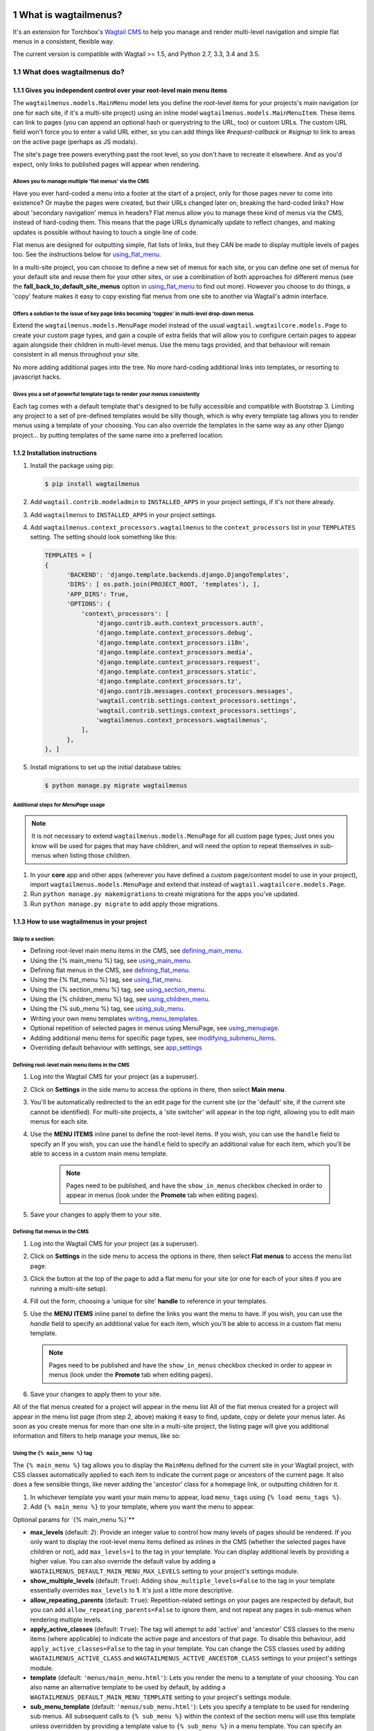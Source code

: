 |Build Status| |PyPi Version| |Coverage Status|

#####################
What is wagtailmenus?
#####################

It's an extension for Torchbox's `Wagtail CMS <https://github.com/torchbox/wagtail>`_ to help you manage and
render multi-level navigation and simple flat menus in a consistent, flexible way.

The current version is compatible with Wagtail >= 1.5, and Python 2.7, 3.3, 3.4 and 3.5.

**************************
What does wagtailmenus do?
**************************

.. sectnum::
   :depth: 3

Gives you independent control over your root-level main menu items
==================================================================

The ``wagtailmenus.models.MainMenu`` model lets you define the root-level items for your
projects's main navigation (or one for each site, if it's a multi-site
project) using an inline model ``wagtailmenus.models.MainMenuItem``. These items can link to
pages (you can append an optional hash or querystring to the URL, too)
or custom URLs. The custom URL field won't force you to enter a valid
URL either, so you can add things like *#request-callback* or *#signup*
to link to areas on the active page (perhaps as JS modals).

The site's page tree powers everything past the root level, so you don't
have to recreate it elsewhere. And as you'd expect, only links to
published pages will appear when rendering.

Allows you to manage multiple 'flat menus' via the CMS
------------------------------------------------------

Have you ever hard-coded a menu into a footer at the start of a project,
only for those pages never to come into existence? Or maybe the pages
were created, but their URLs changed later on, breaking the hard-coded
links? How about 'secondary navigation' menus in headers? Flat menus
allow you to manage these kind of menus via the CMS, instead of
hard-coding them. This means that the page URLs dynamically update to
reflect changes, and making updates is possible without having to touch
a single line of code.

Flat menus are designed for outputting simple, flat lists of links, but
they CAN be made to display multiple levels of pages too. See the
instructions below for using_flat_menu_.

In a multi-site project, you can choose to define a new set of menus for
each site, or you can define one set of menus for your default site and
reuse them for your other sites, or use a combination of both approaches
for different menus (see the **fall_back_to_default_site_menus**
option in using_flat_menu_ to
find out more). However you choose to do things, a 'copy' feature makes
it easy to copy existing flat menus from one site to another via
Wagtail's admin interface.

Offers a solution to the issue of key page links becoming 'toggles' in multi-level drop-down menus
--------------------------------------------------------------------------------------------------

Extend the ``wagtailmenus.models.MenuPage`` model instead of the usual
``wagtail.wagtailcore.models.Page`` to create your custom page types,
and gain a couple of extra fields that will allow you to configure
certain pages to appear again alongside their children in multi-level
menus. Use the menu tags provided, and that behaviour will remain
consistent in all menus throughout your site.

No more adding additional pages into the tree. No more hard-coding
additional links into templates, or resorting to javascript hacks.

.. image:: screenshots/repeating-item.png

Gives you a set of powerful template tags to render your menus consistently
---------------------------------------------------------------------------

Each tag comes with a default template that's designed to be fully
accessible and compatible with Bootstrap 3. Limiting any project to a
set of pre-defined templates would be silly though, which is why every
template tag allows you to render menus using a template of your
choosing. You can also override the templates in the same way as any
other Django project... by putting templates of the same name into a
preferred location.

.. image:: screenshots/wagtailmenus-menu-templates.png

Installation instructions
=========================

#. Install the package using pip:

   .. code:: bash

    $ pip install wagtailmenus

#. Add ``wagtail.contrib.modeladmin`` to ``INSTALLED_APPS`` in your
   project settings, if it's not there already.
#. Add ``wagtailmenus`` to ``INSTALLED_APPS`` in your project settings.
#. Add ``wagtailmenus.context_processors.wagtailmenus`` to the
   ``context_processors`` list in your ``TEMPLATES`` setting. The
   setting should look something like this:

   .. code:: python

    TEMPLATES = [
    {
          'BACKEND': 'django.template.backends.django.DjangoTemplates',
          'DIRS': [ os.path.join(PROJECT_ROOT, 'templates'), ],
          'APP_DIRS': True,
          'OPTIONS': {
              'context\_processors': [
                  'django.contrib.auth.context_processors.auth',
                  'django.template.context_processors.debug',
                  'django.template.context_processors.i18n',
                  'django.template.context_processors.media',
                  'django.template.context_processors.request',
                  'django.template.context_processors.static',
                  'django.template.context_processors.tz',
                  'django.contrib.messages.context_processors.messages',
                  'wagtail.contrib.settings.context_processors.settings',
                  'wagtail.contrib.settings.context_processors.settings',
                  'wagtailmenus.context_processors.wagtailmenus',
              ],
          },
    }, ]

#. Install migrations to set up the initial database tables:

   .. code:: bash

    $ python manage.py migrate wagtailmenus

Additional steps for `MenuPage` usage
-------------------------------------

.. note::

   It is not necessary to extend ``wagtailmenus.models.MenuPage`` for all custom page
   types; Just ones you know will be used for pages that may have children,
   and will need the option to repeat themselves in sub-menus when listing
   those children.

#. In your **core** app and other apps (wherever you have defined a
   custom page/content model to use in your project), import
   ``wagtailmenus.models.MenuPage`` and extend that instead of
   ``wagtail.wagtailcore.models.Page``.
#. Run ``python manage.py makemigrations`` to create migrations for the
   apps you've updated.
#. Run ``python manage.py migrate`` to add apply those migrations.

How to use wagtailmenus in your project
=======================================

Skip to a section:
------------------

+ Defining root-level main menu items in the CMS, see defining_main_menu_.
+ Using the {% main_menu %} tag, see using_main_menu_.
+ Defining flat menus in the CMS, see defining_flat_menu_.
+ Using the {% flat_menu %} tag, see using_flat_menu_.
+ Using the {% section_menu %} tag, see using_section_menu_.
+ Using the {% children_menu %} tag, see using_children_menu_.
+ Using the {% sub_menu %} tag, see using_sub_menu_.
+ Writing your own menu templates writing_menu_templates_.
+ Optional repetition of selected pages in menus using MenuPage, see using_menupage_.
+ Adding additional menu items for specific page types, see modifying_submenu_items_.
+ Overriding default behaviour with settings, see app_settings_

.. _defining_main_menu:

Defining root-level main menu items in the CMS
----------------------------------------------

#. Log into the Wagtail CMS for your project (as a superuser).
#. Click on **Settings** in the side menu to access the options in
   there, then select **Main menu**.
#. You'll be automatically redirected to the an edit page for the
   current site (or the 'default' site, if the current site cannot be
   identified). For multi-site projects, a 'site switcher' will appear
   in the top right, allowing you to edit main menus for each site.

   .. image:: screenshots/wagtailmenus-mainmenu-edit.png


#. Use the **MENU ITEMS** inline panel to define the root-level items.
   If you wish, you can use the ``handle`` field to specify an
   If you wish, you can use the ``handle`` field to specify an
   additional value for each item, which you'll be able to access in a
   custom main menu template.

    .. note::

       Pages need to be published, and
       have the ``show_in_menus`` checkbox checked in order to appear in
       menus (look under the **Promote** tab when editing pages).



#. Save your changes to apply them to your site.

.. _defining_flat_menu:

Defining flat menus in the CMS
------------------------------

#. Log into the Wagtail CMS for your project (as a superuser).
#. Click on **Settings** in the side menu to access the options in
   there, then select **Flat menus** to access the menu list page.
#. Click the button at the top of the page to add a flat menu for your
   site (or one for each of your sites if you are running a multi-site
   setup).

   .. image:: screenshots/wagtailmenus-flatmenu-edit.png

#. Fill out the form, choosing a 'unique for site' **handle** to
   reference in your templates.
#. Use the **MENU ITEMS** inline panel to define the links you want the
   menu to have. If you wish, you can use the `handle` field to
   specify an additional value for each item, which you'll be able to
   access in a custom flat menu template.

   .. note::

      Pages need to be published and have the ``show_in_menus`` checkbox checked in order to
      appear in menus (look under the **Promote** tab when editing pages).

#. Save your changes to apply them to your site.

All of the flat menus created for a project will appear in the menu list
All of the flat menus created for a project will appear in the menu list
page (from step 2, above) making it easy to find, update, copy or delete
your menus later. As soon as you create menus for more than one site in
a multi-site project, the listing page will give you additional
information and filters to help manage your menus, like so:

.. image:: screenshots/wagtailmenus-flatmenu-list.png


.. _using_main_menu:

Using the ``{% main_menu %}`` tag
---------------------------------

The ``{% main_menu %}`` tag allows you to display the ``MainMenu``
defined for the current site in your Wagtail project, with CSS classes
automatically applied to each item to indicate the current page or
ancestors of the current page. It also does a few sensible things, like
never adding the 'ancestor' class for a homepage link, or outputting
children for it.

#. In whichever template you want your main menu to appear, load ``menu_tags`` using ``{% load menu_tags %}``.
#. Add ``{% main_menu %}`` to your template, where you want the menu to appear.

Optional params for `{% main_menu %}`**


-  **max_levels** (default: `2`): Provide an integer value to
   control how many levels of pages should be rendered. If you only want
   to display the root-level menu items defined as inlines in the CMS
   (whether the selected pages have children or not), add
   ``max_levels=1`` to the tag in your template. You can display
   additional levels by providing a higher value. You can also override
   the default value by adding a
   ``WAGTAILMENUS_DEFAULT_MAIN_MENU_MAX_LEVELS`` setting to your
   project's settings module.
-  **show_multiple_levels** (default: ``True``): Adding
   ``show_multiple_levels=False`` to the tag in your template
   essentially overrides ``max_levels`` to **1**. It's just a little
   more descriptive.
-  **allow_repeating_parents** (default: ``True``):
   Repetition-related settings on your pages are respected by default,
   but you can add ``allow_repeating_parents=False`` to ignore them, and
   not repeat any pages in sub-menus when rendering multiple levels.
-  **apply_active_classes** (default: ``True``): The tag will
   attempt to add 'active' and 'ancestor' CSS classes to the menu items
   (where applicable) to indicate the active page and ancestors of that
   page. To disable this behaviour, add ``apply_active_classes=False``
   to the tag in your template. You can change the CSS classes used by
   adding ``WAGTAILMENUS_ACTIVE_CLASS`` and
   ``WAGTAILMENUS_ACTIVE_ANCESTOR_CLASS`` settings to your project's
   settings module.
-  **template** (default: ``'menus/main_menu.html'``): Lets you
   render the menu to a template of your choosing. You can also name an
   alternative template to be used by default, by adding a
   ``WAGTAILMENUS_DEFAULT_MAIN_MENU_TEMPLATE`` setting to your project's
   settings module.
-  **sub_menu_template** (default: ``'menus/sub_menu.html'``): Lets
   you specify a template to be used for rendering sub menus. All
   subsequent calls to ``{% sub_menu %}`` within the context of the
   section menu will use this template unless overridden by providing a
   template value to ``{% sub_menu %}`` in a menu template. You can
   specify an alternative default template by adding a
   ``WAGTAILMENUS_DEFAULT_SUB_MENU_TEMPLATE`` setting to your project's
   settings module.
-  **use_specific** (default: ``False``): If ``True``, specific
   page-type objects will be fetched and used for menu items instead of
   vanilla ``Page`` objects, using as few database queries as possible.
   The default can be altered by adding
   ``WAGTAILMENUS_DEFAULT_SECTION_MENU_USE_SPECIFIC=True`` to your
   project's settings module.

.. _using_flat_menu:

Using the ``{% flat_menu %}`` tag
---------------------------------

#. In whichever template you want your menu to appear, load
   ``menu_tags`` using `{% load menu_tags %}`.
#. Add ``{% flat_menu 'menu-handle' %}`` to your template, where you
   want the menu to appear (where 'menu-handle' is the unique handle for
   the menu you added).

**Optional params for `{% flat_menu %}`**

-  **show_menu_heading** (default: ``True``):
   Passed through to the template used for rendering, where it can be used to conditionally
   display a heading above the menu.
-  **show_multiple_levels** (default: ``False``):
   Flat menus are designed for outputting simple, flat lists of links. But, if the need
   arises, you can add ``show_multiple_levels=True`` to the tag in your
   template to output multiple page levels. If you haven't already, you
   may also need to check the **"Allow sub-menu for this item"** box for
   the menu items you wish to show further levels for.
-  **max_levels** (default: ``2``):
   If ``show_multiple_levels=True`` is being provided to enable multiple levels, you can use this
   parameter to specify how many levels you'd like to display.
-  **apply_active_classes** (default: ``False``):
   Unlike ``main_menu`` and ``section_menu``, ``flat_menu`` will **NOT** attempt to
   add ``'active'` and :code:`'ancestor'`` classes to the menu items by default, as
   this is often not useful. You can override this by adding ``apply_active_classes=true`` to the tag
   in your template.
-  **template** (default: ``'menus/flat_menu.html'``):
   Lets you render the menu to a template of your choosing. You can also name an
   alternative template to be used by default, by adding a
   ``WAGTAILMENUS_DEFAULT_FLAT_MENU_TEMPLATE`` setting to your project's
   settings module.
-  **sub_menu_template** (default: `'menus/sub_menu.html'`):
   Lets you specify a template to be used for rendering sub menus (if enabled
   using ``show_multiple_levels``). All subsequent calls to
   ``{% sub_menu %}`` within the context of the flat menu will use this
   template unless overridden by providing a ``template`` value to
   ``{% sub_menu %}`` in a menu template. You can specify an alternative
   default template by adding a ``WAGTAILMENUS_DEFAULT_SUB_MENU_TEMPLATE`` setting to your project's
   settings module.
-  **fall_back_to_default_site_menus** (default: `False`):
   When using the ``{% flat_menu %}`` tag, wagtailmenus identifies the
   ``'current site'``, and attempts to find a menu for that site, matching
   the ``handle`` provided. By default, if no menu is found for the
   current site, nothing is rendered. However, if
   ``fall_back_to_default_site_menus=True`` is provided, wagtailmenus
   will search search the 'default' site (In the CMS, this will be the
   site with the '**Is default site**' checkbox ticked) for a menu with
   the same handle, and use that instead before giving up. The default
   behaviour can be altered by adding
   ``WAGTAILMENUS_FLAT_MENUS_FALL_BACK_TO_DEFAULT_SITE_MENUS=True`` to
   your project's settings module.
-  **use_specific** (default: ``False``):
   If ``True``, specific
   page-type objects will be fetched and used for menu items instead of
   vanilla ``Page`` objects, using as few database queries as possible.
   The default can be altered by adding
   ``WAGTAILMENUS_DEFAULT_FLAT_MENU_USE_SPECIFIC=True`` to your
   project's settings module.

.. _using_section_menu:

Using the `{% section_menu %}` tag
----------------------------------

The ``{% section_menu %}`` tag allows you to display a context-aware,
page-driven menu in your project's templates, with CSS classes
automatically applied to each item to indicate the active page or
ancestors of the active page.

#. In whichever template you want the section menu to appear, load
   ``menu_tags`` using ``{% load menu_tags %}``.
#. Add ``{% section_menu %}`` to your template, where you want the menu
   to appear.

**Optional params for `{% section_menu %}`**

-  **show_section_root** (default: ``True``):
   Passed through to the
   template used for rendering, where it can be used to conditionally
   display the root page of the current section.
-  **max_levels** (default: ``2``):
   Lets you control how many levels
   of pages should be rendered (the section root page does not count as
   a level, just the first set of pages below it). If you only want to
   display the first level of pages below the section root page (whether
   pages linked to have children or not), add ``max_levels=1`` to the
   tag in your template. You can display additional levels by providing
   a higher value.
-  **show_multiple_levels** (default: ``True``):
   Adding ``show_multiple_levels=False`` to the tag in your template
   essentially overrides ``max_levels`` to ``1``. It's just a little
   more descriptive.
-  **allow_repeating_parents** (default: ``True``):
   Repetition-related settings on your pages are respected by default,
   but you can add ``allow_repeating_parents=False`` to ignore them, and
   not repeat any pages in sub-menus when rendering.
-  **apply_active_classes** (default: ``True``):
   The tag will add ``'active'` and ``'ancestor'`` classes to the menu items where applicable,
   to indicate the active page and ancestors of that page. To disable
   this behaviour, add ``apply_active_classes=False`` to the tag in your
   template.
-  **template** (default: ``'menus/section_menu.html'``):
   Lets you render the menu to a template of your choosing. You can also name an
   alternative template to be used by default, by adding a
   ``WAGTAILMENUS_DEFAULT_SECTION_MENU_TEMPLATE`` setting to your
   project's settings module.
-  **sub_menu_template** (default: ``'menus/sub_menu.html'``): Lets
   you specify a template to be used for rendering sub menus. All
   subsequent calls to ``{% sub_menu %}`` within the context of the
   section menu will use this template unless overridden by providing a
   ``template`` value to ``{% sub_menu %}`` in a menu template. You can
   specify an alternative default template by adding a
   ``WAGTAILMENUS_DEFAULT_SUB_MENU_TEMPLATE`` setting to your project's
   settings module.
-  **use_specific** (default: ``False``): If ``True``, specific
   page-type objects will be fetched and used for menu items instead of
   vanilla ``Page`` objects, using as few database queries as possible.
   The default can be altered by adding
   ``WAGTAILMENUS_DEFAULT_SECTION_MENU_USE_SPECIFIC=True`` to your
   project's settings module.

.. _using_children_menu:

Using the ``{% children_menu %}`` tag
-------------------------------------

The ``{% children_menu %}`` tag can be used in page templates to display
a menu of children of the current page. You can also use the
``parent_page`` argument to show children of a different page.

#. In whichever template you want the menu to appear, load `menu_tags`
   using ``{% load menu_tags %}``.
#. Use the ``{% children_menu %}`` tag where you want the menu to
   appear.

**Optional params for `{% children_menu %}`**

-  **parent_page**: The tag will automatically pick up ``self`` from
   the context to render the children for the active page, but you
   render a children menu for a different page, if desired. To do so,
   add ``parent_page=page_obj`` to the tag in your template, where
   ``page_obj`` is the ``Page`` instance you wish to display children
   for.
-  **max_levels** (default: `1`): Lets you control how many levels
   of pages should be rendered. For example, if you want to display the
   direct children pages and their children too, add ``max_levels=2`` to
   the tag in your template.
-  **allow_repeating_parents** (default: ``True``):
   Repetition-related settings on your pages are respected by default,
   but you can add ``allow_repeating_parents=False`` to ignore them, and
   not repeat any pages in sub-menus when rendering.
-  **apply_active_classes** (default: ``False``): Unlike
   ``main_menu`` and ``section_menu``, ``children_menu`` will NOT
   attempt to add 'active' and 'ancestor' classes to the menu items by
   default, as this is often not useful. You can override this by adding
   ``apply_active_classes=true`` to the tag in your template.
-  **template** (default: ``'menus/children_menu.html'``): Lets you
   render the menu to a template of your choosing. You can also name an
   alternative template to be used by default, by adding a
   ``WAGTAILMENUS_DEFAULT_CHILDREN_MENU_TEMPLATE`` setting to your
   project's settings module.
-  **sub_menu_template** (default: ``'menus/sub_menu.html'``): Lets
   you specify a template to be used for rendering sub menus. All
   subsequent calls to ``{% sub_menu %}`` within the context of the
   section menu will use this template unless overridden by providing a
   ``template`` value to ``{% sub_menu %}`` in a menu template. You can
   specify an alternative default template by adding a
   ``WAGTAILMENUS_DEFAULT_SUB_MENU_TEMPLATE`` setting to your project's
   settings module.
-  **use_specific** (default: ``False``): If ``True``, specific
   page-type objects will be fetched and used for menu items instead of
   vanilla ``Page`` objects, using as few database queries as possible.
   The default can be altered by adding
   ``WAGTAILMENUS_DEFAULT_CHILDREN_MENU_USE_SPECIFIC=True`` to your
   project's settings module.

.. _using_sub_menu:

Using the ``{% sub_menu %}`` tag
--------------------------------

The ``{% sub_menu %}`` tag is used within menu templates to render
additional levels of pages within a menu. It's designed to pick up on
variables added to the context by the other menu tags, and so can behave
a little unpredictably if called directly, without those context
variables having been set. It requires only one parameter to work, which
is ``menuitem_or_page``, which can either be an instance of
``MainMenuItem``, ``FlatMenuItem``, or ``Page``.

**Optional params for `{% sub_menu %}`**

-  **stop_at_this_level**: By default, the tag will figure out
   whether further levels should be rendered or not, depending on what
   you supplied as ``max_levels`` to the original menu tag. However, you
   can override that behaviour by adding either
   ``stop_at_this_level=True` or :code:`stop_at_this_level=False`` to the
   tag in your custom menu template.
-  **allow_repeating_parents**: By default, the tag will inherit
   this behaviour from whatever was specified for the original menu tag.
   However, you can override that behaviour by adding either
   ``allow_repeating_parents=True` or :code:`allow_repeating_parents=False``
   to the tag in your custom menu template.
-  **apply_active_classes**: By default, the tag will inherit this
   behaviour from whatever was specified for the original menu tag.
   However, you can override that behaviour by adding either
   ``apply_active_classes=True` or :code:`apply_active_classes=False`` to
   the tag in your custom menu template.
-  **template** (default: ``'menus/sub_menu.html'``): Lets you
   render the menu to a template of your choosing. You can also name an
   alternative template to be used by default, by adding a
   ``WAGTAILMENUS_DEFAULT_SUB_MENU_TEMPLATE`` setting to your project's
   settings module.
-  **use_specific**: By default, the tag will inherit this behaviour
   from whatever was specified for the original menu tag. However, the
   value can be overridden by adding ``use_specific=True`` or
   ``use_specific=False` to the :code:`{% sub_menu %}`` tag in your custom menu
   template.

.. _writing_menu_templates:

Writing your own menu templates
-------------------------------

The following variables are added to the context by all of the above
tags, which you can make use of in your templates:

-  **menu_items**: A list of ``MenuItem`` or ``Page`` objects with
   additional attributes added to help render menu items for the current
   level.
-  **current_level**: The current level being rendered. This starts
   at `1` for the initial template tag call, then increments each time
   ``sub_menu`` is called recursively in rendering that same menu.
-  **current_template**: The name of the template currently being
   used for rendering. This is most useful when rendering a ``sub_menu``
   template that calls ``sub_menu`` recursively, and you wish to use the
   same template for all recursions.
-  **max_levels**: The maximum number of levels that should be
   rendered, as determined by the original ``main_menu``,
   ``section_menu``, ``flat_menu`` or ``children_menu`` tag call.
-  **allow_repeating_parents**: A boolean indicating whether
   ``MenuPage`` fields should be respected when rendering further menu
   levels.
-  **apply_active_classes**: A boolean indicating whether
   ``sub_menu`` tags should attempt to add 'active' and 'ancestor'
   classes to menu items when rendering further menu levels.

**Each item in `menu_items` has the following attributes:**

-  **href**: The URL that the menu item should link to
-  **text**: The text that should be used for the menu item
-  **active_class**: A class name to indicate the 'active' state of
   the menu item. The value will be 'active' if linking to the current
   page, or 'ancestor' if linking to one of it's ancestors.
-  **has_children_in_menu**: A boolean indicating whether the menu
   item has children that should be output as a sub-menu.

.. _using_menupage:

Optional repetition of selected pages in menus using `MenuPage`
---------------------------------------------------------------

Let's say you have an **About Us** section on your site. The top-level
page has content that is just as important as that on the pages below it
(e.g. "Meet the team", "Our mission and values", "Staff vacancies").
Because of this, you'd like visitors to be able to access the root page
as easily as those pages. But, your site uses drop-down navigation, and
the **About Us** link no longer takes you to that page when clicked...
it simply acts as a toggle for hiding and showing it's sub-pages:

.. image:: screenshots/no-repeating-item.png

Presuming the **About Us** page extends ``wagtailmenus.models.MenuPage``:

#. Edit that page in the CMS, and click on the ``Settings`` tab.
#. Uncollapse the **ADVANCED MENU BEHAVIOUR** panel by clicking the
   downward-pointing arrow next to the panel's label.

   .. image:: screenshots/wagtailmenus-menupage-settings-collapsed.png

#. Tick the **Repeat in sub-navigation** checkbox that appears, and
   publish your changes.

   .. image:: screenshots/wagtailmenus-menupage-settings-visible.png

Now, wherever the children of the **About Us** page are output (using
one of the above menu tags), an additional link will appear alongside
them, allowing the that page to be accessed more easily. In the example
above, you'll see *"Section overview"* has been added to the a
**Repeated item link text** field. With this set, the link text for the
repeated item should read *"Section overview"*, instead of just
repeating the page's title, like so:

.. image:: screenshots/repeating-item.png

The menu tags do some extra work to make sure both links are never
assigned the ``'active'`` class. When on the 'About Us' page, the tags
will treat the repeated item as the 'active' page, and just assign the
``'ancestor'`` class to the original, so that the behaviour/styling is
consistent with other page links rendered at that level.

.. _modifying_submenu_items:

Adding additional menu items for specific page types
----------------------------------------------------

If you find yourself needing further control over the items that appear
in your menus (perhaps you need to add further items for specific pages,
or remove some under certain circumstances), you will likely find the
``modify_submenu_items()` *(added in 1.3)* and :code:`has_submenu_items()`` *(added in 1.4)* methods on the
`MenuPage <https://github.com/rkhleics/wagtailmenus/blob/master/wagtailmenus/models.py#L17>`_
model of interest.

For example, if you had a ``ContactPage`` model extended ``MenuPage``,
and in main menus, you wanted to add some additional links below each
``ContactPage`` - You could achieve that by overriding the
``modify_submenu_items()` and :code:`has_submenu_items()`` methods like so:

.. code:: python

    from wagtailmenus.models import MenuPage

    class ContactPage(MenuPage):
        ...

        def modify_submenu_items(self, menu_items, current_page,
                                 current_ancestor_ids, current_site,
                                 allow_repeating_parents, apply_active_classes,
                                 original_menu_tag):
            # Apply default modifications first of all
            menu_items = super(ContactPage, self).modify_submenu_items(
                menu_items, current_page, current_ancestor_ids, current_site,
                allow_repeating_parents, apply_active_classes, original_menu_tag)
            """
            If rendering a 'main_menu', add some additional menu items to the end
            of the list that link to various anchored sections on the same page
            """
            if original_menu_tag == 'main_menu':
                base_url = self.relative_url(current_site)
                """
                Additional menu items can be objects with the necessary attributes,
                or simple dictionaries. `href` is used for the link URL, and `text`
                is the text displayed for each link. Below, I've also used
                `active_class` to add some additional CSS classes to these items,
                so that I can target them with additional CSS
                """
                menu_items.extend((
                    {
                        'text': 'Get support',
                        'href': base_url + '#support',
                        'active_class': 'support',
                    },
                    {
                        'text': 'Speak to someone',
                        'href': base_url + '#call',
                        'active_class': 'call',
                    },
                    {
                        'text': 'Map & directions',
                        'href': base_url + '#map',
                        'active_class': 'map',
                    },
                ))
            return menu_items

        def has_submenu_items(self, current_page, check_for_children,
                              allow_repeating_parents, original_menu_tag):
            """
            Because 'modify_submenu_items' is being used to add additional menu
            items, we need to indicate in menu templates that 'ContactPage' objects
            do have submenu items in main menus, even if they don't have children
            pages.
            """
            if original_menu_tag == 'main_menu':
                return True
            return super(ContactPage, self).has_submenu_items(
                current_page, check_for_children, allow_repeating_parents,
                original_menu_tag)

These change would result in the following HTML output when rendering a ``ContactPage`` instance in a main menu:

.. code:: html

        <li class=" dropdown">
            <a href="/contact-us/" class="dropdown-toggle" id="ddtoggle_18" data-toggle="dropdown" aria-haspopup="true" aria-expanded="false">Contact us <span class="caret"></span></a>
            <ul class="dropdown-menu" aria-labelledby="ddtoggle_18">
                <li class="support"><a href="/contact-us/#support">Get support</a></li>
                <li class="call"><a href="/contact-us/#call">Speak to someone</a></li>
                <li class="map"><a href="/contact-us/#map">Map &amp; directions</a></li>
            </ul>
        </li>

You can also modify sub-menu items based on field values for specific
instances, rather than doing the same for every page of the same type.
Here's another example:

.. code:: python


    from django.db import models
    from wagtailmenus.models import MenuPage

    class SectionRootPage(MenuPage):
        add_submenu_item_for_news = models.BooleanField(default=False)

        def modify_submenu_items(
            self, menu_items, current_page, current_ancestor_ids, current_site,
            allow_repeating_parents, apply_active_classes, original_menu_tag=''
        ):
            menu_items = super(SectionRootPage,self).modify_menu_items(
                menu_items, current_page, current_ancestor_ids, current_site,
                allow_repeating_parents, apply_active_classes, original_menu_tag
            )
            if self.add_submenu_item_for_news:
                menu_items.append({
                    'href': '/news/',
                    'text': 'Read the news',
                    'active_class': 'news-link',
                })
            return menu_items

        def has_submenu_items(self, current_page, check_for_children,
                              allow_repeating_parents, original_menu_tag):

            if self.add_submenu_item_for_news:
                return True
            return super(SectionRootPage, self).has_submenu_items(
                current_page, check_for_children, allow_repeating_parents,
                original_menu_tag)

.. _app_settings:

Changing the default settings
-----------------------------

You can override some of wagtailmenus' default behaviour by adding one
of more of the following to your project's settings:

- **``WAGTAILMENUS_ACTIVE_CLASS``** (default: ``'active'``):
  The class added to menu items for the currently active page (when using a menu
  template with ``apply_active_classes=True``)
- **``WAGTAILMENUS_ACTIVE_ANCESTOR_CLASS``** (default: ``'ancestor'``):
  The class added to any menu items for pages that are ancestors of the
  currently active page (when using a menu template with
  ``apply_active_classes=True``)
- **``WAGTAILMENUS_MAINMENU_MENU_ICON``** (default: ``'list-ol'``): Use
  this to change the icon used to represent ``MainMenu`` in the Wagtail
  admin area.
- **``WAGTAILMENUS_FLATMENU_MENU_ICON``** (default: ``'list-ol'``): Use
  this to change the icon used to represent ``FlatMenu`` in the Wagtail
  admin area.
- **``WAGTAILMENUS_SECTION_ROOT_DEPTH``** (default: ``3``):
  Use this to specify the 'depth' value of a project's 'section root' pages. For
  most Wagtail projects, this should be ``3`` (Root page = 1, Home page
  = 2), but it may well differ, depending on the needs of the project.
- **``WAGTAILMENUS_GUESS_TREE_POSITION_FROM_PATH``** (default: ``True``):
  When not using wagtail's routing/serving mechanism to
  serve page objects, wagtailmenus can use the request path to attempt
  to identify a 'current' page, 'section root' page, allowing
  ``{% section_menu %}`` and active item highlighting to work. If this
  functionality is not required for your project, you can disable it by
  setting this value to ``False``.
- **``WAGTAILMENUS_FLAT_MENUS_FALL_BACK_TO_DEFAULT_SITE_MENUS``** (default: ``False``):
  The default value used for ``fall_back_to_default_site_menus`` option of the ``{% flat_menu %}``
  tag when a parameter value isn't provided.
- **``WAGTAILMENUS_DEFAULT_MAIN_MENU_TEMPLATE``** (default: ``'menus/main_menu.html'``):
  The name of the template used for
  rendering by the ``{% main_menu %}`` tag when a ``template``
  parameter value isn't provided.
- **``WAGTAILMENUS_DEFAULT_FLAT_MENU_TEMPLATE``** (default: ``'menus/flat_menu.html'``):
  The name of the template used for
  rendering by the ``{% flat_menu %}`` tag when a ``template``
  parameter value isn't provided.
- **``WAGTAILMENUS_DEFAULT_SECTION_MENU_TEMPLATE``** (default: ``'menus/section_menu.html'``):
  The name of the template used for
  rendering by the ``{% section_menu %}`` tag when a ``template``
  parameter value isn't provided.
- **``WAGTAILMENUS_DEFAULT_CHILDREN_MENU_TEMPLATE``** (default: ``'menus/children_menu.html'``):
  The name of the template used for
  rendering by the ``{% children_menu %}`` tag when a ``template``
  parameter value isn't provided.
- **``WAGTAILMENUS_DEFAULT_SUB_MENU_TEMPLATE``** (default: ``'menus/sub_menu.html'``):
  The name of the template used for
  rendering by the ``{% sub_menu %}`` tag when a ``template`` parameter
  value isn't provided.
- **``WAGTAILMENUS_DEFAULT_MAIN_MENU_MAX_LEVELS``** (default: ``2``):
  The default number of maximum levels rendered by ``{% main_menu %}``
  when a ``max_levels`` parameter value isn't provided.
- **``WAGTAILMENUS_DEFAULT_FLAT_MENU_MAX_LEVELS``** (default: ``2``):
  The default number of maximum levels rendered by ``{% flat_menu %}``
  when ``show_multiple_levels=True`` and a ``max_levels`` parameter
  value isn't provided.
- **``WAGTAILMENUS_DEFAULT_SECTION_MENU_MAX_LEVELS``** (default: ``2``):
  The default number of maximum levels rendered by
  ``{% section_menu %}`` when a ``max_levels`` parameter value isn't
  provided.
- **``WAGTAILMENUS_DEFAULT_CHILDREN_MENU_MAX_LEVELS``** (default: ``1``):
  The default number of maximum levels rendered by
  ``{% children_page_menu %}`` when a ``max_levels`` parameter value
  isn't provided.
- **``WAGTAILMENUS_DEFAULT_MAIN_MENU_USE_SPECIFIC``** (default: ``False``):
  If set to ``True``, by default, when rendering a ``{% main_menu %}``,
  specific page-type objects will be fetched and used for menu items instead
  of vanilla ``Page`` objects, using as few database queries as possible.
  The behaviour can be overridden in individual cases using the tag's ``use_specific`` keyword argument.
- **``WAGTAILMENUS_DEFAULT_SECTION_MENU_USE_SPECIFIC``** (default: ``False``):
  If set to ``True``, by default, when rendering a ``{% section_menu %}``,
  specific page-type objects will be fetched
  and used for menu items instead of vanilla ``Page`` objects, using as
  few database queries as possible. The behaviour can be overridden in
  individual cases using the tag's ``use_specific`` keyword argument.
- **``WAGTAILMENUS_DEFAULT_CHILDREN_USE_SPECIFIC``** (default: ``False``):
  If set to ``True``, by default, when rendering a
  ``{% children_menu %}``, specific page-type objects will be fetched
  and used for menu items instead of vanilla ``Page`` objects, using as
  few database queries as possible. The behaviour can be overridden in
  individual cases using the tag's ``use_specific`` keyword argument.
- **``WAGTAILMENUS_DEFAULT_FLAT_MENU_USE_SPECIFIC``** (default: ``False``):
  If set to ``True``, by default, when rendering a ``{% flat_menu %}``, specific page-type objects will be fetched and
  used for menu items instead of vanilla ``Page`` objects, using as few
  database queries as possible. The behaviour can be overridden in
  individual cases using the tag's ``use_specific`` keyword argument.

Contributing
============

If you'd like to become a wagtailmenus contributor, we'd be happy to
have you. You should start by taking a look at our `contributor
guidelines <https://github.com/rkhleics/wagtailmenus/blob/master/CONTRIBUTING.md>`_

.. |Build Status| image:: https://travis-ci.org/rkhleics/wagtailmenus.svg?branch=master
   :target: https://travis-ci.org/rkhleics/wagtailmenus
.. |PyPi Version| image:: https://img.shields.io/pypi/v/wagtailmenus.svg
   :target: https://pypi.python.org/pypi/wagtailmenus
.. |Coverage Status| image:: https://coveralls.io/repos/github/rkhleics/wagtailmenus/badge.svg?branch=master
   :target: https://coveralls.io/github/rkhleics/wagtailmenus?branch=master
